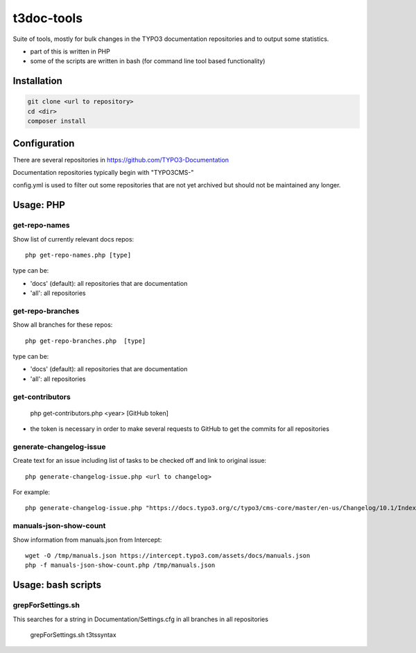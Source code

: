 .. highlight:: shell

===========
t3doc-tools
===========

Suite of tools, mostly for bulk changes in the TYPO3 documentation repositories
and to output some statistics.

* part of this is written in PHP
* some of the scripts are written in bash (for command line tool based functionality)


Installation
============

.. code-block:: bash

    git clone <url to repository>
    cd <dir>
    composer install

Configuration
=============

There are several repositories in https://github.com/TYPO3-Documentation

Documentation repositories typically begin with "TYPO3CMS-"

config.yml is used to filter out some repositories that are not yet
archived but should not be maintained any longer.

Usage: PHP
==========

get-repo-names
--------------

Show list of currently relevant docs repos::

    php get-repo-names.php [type]

type can be:

* 'docs' (default): all repositories that are documentation
* 'all': all repositories

get-repo-branches
-----------------

Show all branches for these repos::

    php get-repo-branches.php  [type]

type can be:

* 'docs' (default): all repositories that are documentation
* 'all': all repositories

get-contributors
----------------

    php get-contributors.php <year> [GitHub token]

* the token is necessary in order to make several requests to GitHub to get
  the commits for all repositories

generate-changelog-issue
------------------------

Create text for an issue including list of tasks to be checked off and link to original issue::

    php generate-changelog-issue.php <url to changelog>

For example::

    php generate-changelog-issue.php "https://docs.typo3.org/c/typo3/cms-core/master/en-us/Changelog/10.1/Index.html"

manuals-json-show-count
-----------------------

Show information from manuals.json from Intercept::

    wget -O /tmp/manuals.json https://intercept.typo3.com/assets/docs/manuals.json
    php -f manuals-json-show-count.php /tmp/manuals.json

Usage: bash scripts
===================

grepForSettings.sh
------------------

This searches for a string in Documentation/Settings.cfg in all branches in all repositories

    grepForSettings.sh t3tssyntax



